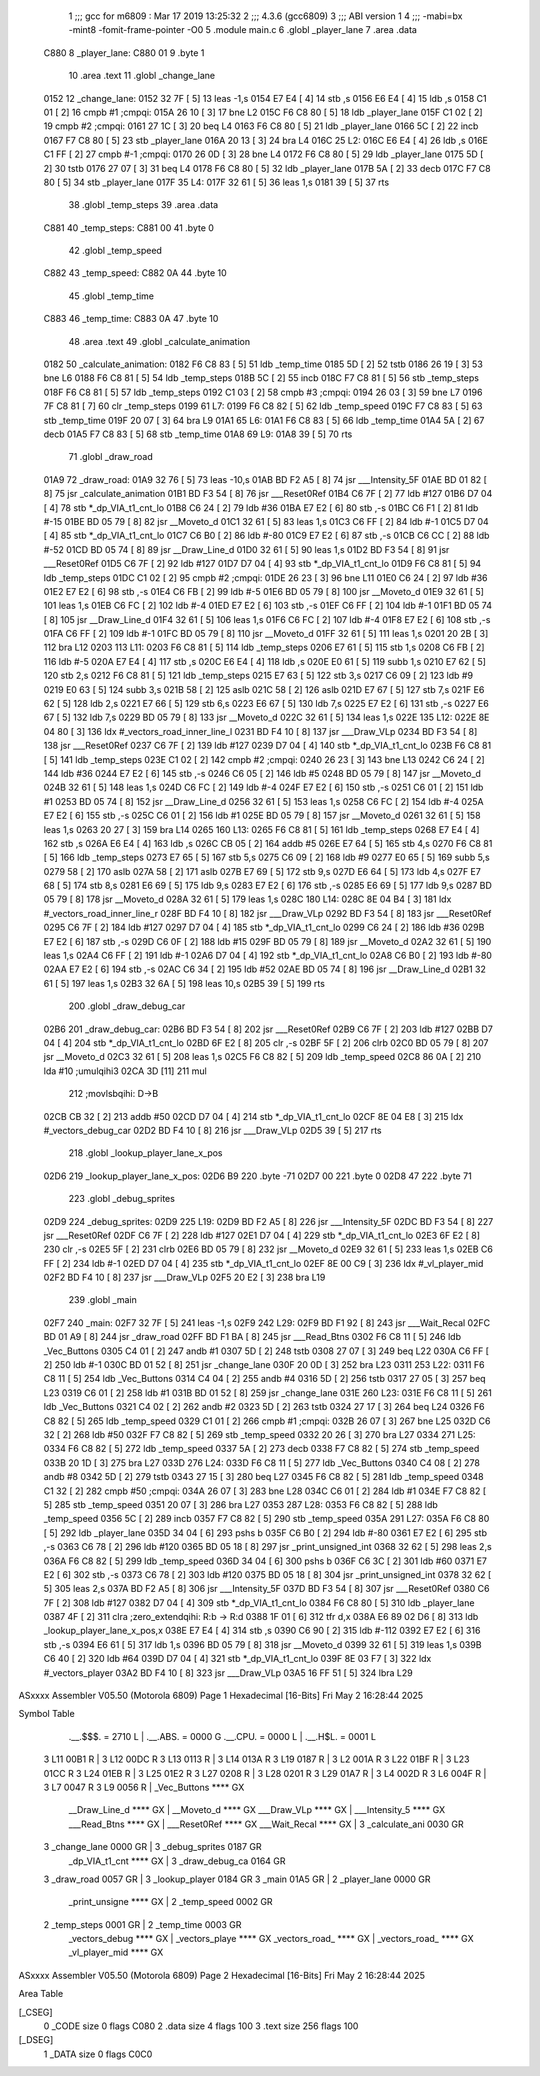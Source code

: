                               1 ;;; gcc for m6809 : Mar 17 2019 13:25:32
                              2 ;;; 4.3.6 (gcc6809)
                              3 ;;; ABI version 1
                              4 ;;; -mabi=bx -mint8 -fomit-frame-pointer -O0
                              5 	.module	main.c
                              6 	.globl	_player_lane
                              7 	.area	.data
   C880                       8 _player_lane:
   C880 01                    9 	.byte	1
                             10 	.area	.text
                             11 	.globl	_change_lane
   0152                      12 _change_lane:
   0152 32 7F         [ 5]   13 	leas	-1,s
   0154 E7 E4         [ 4]   14 	stb	,s
   0156 E6 E4         [ 4]   15 	ldb	,s
   0158 C1 01         [ 2]   16 	cmpb	#1	;cmpqi:
   015A 26 10         [ 3]   17 	bne	L2
   015C F6 C8 80      [ 5]   18 	ldb	_player_lane
   015F C1 02         [ 2]   19 	cmpb	#2	;cmpqi:
   0161 27 1C         [ 3]   20 	beq	L4
   0163 F6 C8 80      [ 5]   21 	ldb	_player_lane
   0166 5C            [ 2]   22 	incb
   0167 F7 C8 80      [ 5]   23 	stb	_player_lane
   016A 20 13         [ 3]   24 	bra	L4
   016C                      25 L2:
   016C E6 E4         [ 4]   26 	ldb	,s
   016E C1 FF         [ 2]   27 	cmpb	#-1	;cmpqi:
   0170 26 0D         [ 3]   28 	bne	L4
   0172 F6 C8 80      [ 5]   29 	ldb	_player_lane
   0175 5D            [ 2]   30 	tstb
   0176 27 07         [ 3]   31 	beq	L4
   0178 F6 C8 80      [ 5]   32 	ldb	_player_lane
   017B 5A            [ 2]   33 	decb
   017C F7 C8 80      [ 5]   34 	stb	_player_lane
   017F                      35 L4:
   017F 32 61         [ 5]   36 	leas	1,s
   0181 39            [ 5]   37 	rts
                             38 	.globl	_temp_steps
                             39 	.area	.data
   C881                      40 _temp_steps:
   C881 00                   41 	.byte	0
                             42 	.globl	_temp_speed
   C882                      43 _temp_speed:
   C882 0A                   44 	.byte	10
                             45 	.globl	_temp_time
   C883                      46 _temp_time:
   C883 0A                   47 	.byte	10
                             48 	.area	.text
                             49 	.globl	_calculate_animation
   0182                      50 _calculate_animation:
   0182 F6 C8 83      [ 5]   51 	ldb	_temp_time
   0185 5D            [ 2]   52 	tstb
   0186 26 19         [ 3]   53 	bne	L6
   0188 F6 C8 81      [ 5]   54 	ldb	_temp_steps
   018B 5C            [ 2]   55 	incb
   018C F7 C8 81      [ 5]   56 	stb	_temp_steps
   018F F6 C8 81      [ 5]   57 	ldb	_temp_steps
   0192 C1 03         [ 2]   58 	cmpb	#3	;cmpqi:
   0194 26 03         [ 3]   59 	bne	L7
   0196 7F C8 81      [ 7]   60 	clr	_temp_steps
   0199                      61 L7:
   0199 F6 C8 82      [ 5]   62 	ldb	_temp_speed
   019C F7 C8 83      [ 5]   63 	stb	_temp_time
   019F 20 07         [ 3]   64 	bra	L9
   01A1                      65 L6:
   01A1 F6 C8 83      [ 5]   66 	ldb	_temp_time
   01A4 5A            [ 2]   67 	decb
   01A5 F7 C8 83      [ 5]   68 	stb	_temp_time
   01A8                      69 L9:
   01A8 39            [ 5]   70 	rts
                             71 	.globl	_draw_road
   01A9                      72 _draw_road:
   01A9 32 76         [ 5]   73 	leas	-10,s
   01AB BD F2 A5      [ 8]   74 	jsr	___Intensity_5F
   01AE BD 01 82      [ 8]   75 	jsr	_calculate_animation
   01B1 BD F3 54      [ 8]   76 	jsr	___Reset0Ref
   01B4 C6 7F         [ 2]   77 	ldb	#127
   01B6 D7 04         [ 4]   78 	stb	*_dp_VIA_t1_cnt_lo
   01B8 C6 24         [ 2]   79 	ldb	#36
   01BA E7 E2         [ 6]   80 	stb	,-s
   01BC C6 F1         [ 2]   81 	ldb	#-15
   01BE BD 05 79      [ 8]   82 	jsr	__Moveto_d
   01C1 32 61         [ 5]   83 	leas	1,s
   01C3 C6 FF         [ 2]   84 	ldb	#-1
   01C5 D7 04         [ 4]   85 	stb	*_dp_VIA_t1_cnt_lo
   01C7 C6 B0         [ 2]   86 	ldb	#-80
   01C9 E7 E2         [ 6]   87 	stb	,-s
   01CB C6 CC         [ 2]   88 	ldb	#-52
   01CD BD 05 74      [ 8]   89 	jsr	__Draw_Line_d
   01D0 32 61         [ 5]   90 	leas	1,s
   01D2 BD F3 54      [ 8]   91 	jsr	___Reset0Ref
   01D5 C6 7F         [ 2]   92 	ldb	#127
   01D7 D7 04         [ 4]   93 	stb	*_dp_VIA_t1_cnt_lo
   01D9 F6 C8 81      [ 5]   94 	ldb	_temp_steps
   01DC C1 02         [ 2]   95 	cmpb	#2	;cmpqi:
   01DE 26 23         [ 3]   96 	bne	L11
   01E0 C6 24         [ 2]   97 	ldb	#36
   01E2 E7 E2         [ 6]   98 	stb	,-s
   01E4 C6 FB         [ 2]   99 	ldb	#-5
   01E6 BD 05 79      [ 8]  100 	jsr	__Moveto_d
   01E9 32 61         [ 5]  101 	leas	1,s
   01EB C6 FC         [ 2]  102 	ldb	#-4
   01ED E7 E2         [ 6]  103 	stb	,-s
   01EF C6 FF         [ 2]  104 	ldb	#-1
   01F1 BD 05 74      [ 8]  105 	jsr	__Draw_Line_d
   01F4 32 61         [ 5]  106 	leas	1,s
   01F6 C6 FC         [ 2]  107 	ldb	#-4
   01F8 E7 E2         [ 6]  108 	stb	,-s
   01FA C6 FF         [ 2]  109 	ldb	#-1
   01FC BD 05 79      [ 8]  110 	jsr	__Moveto_d
   01FF 32 61         [ 5]  111 	leas	1,s
   0201 20 2B         [ 3]  112 	bra	L12
   0203                     113 L11:
   0203 F6 C8 81      [ 5]  114 	ldb	_temp_steps
   0206 E7 61         [ 5]  115 	stb	1,s
   0208 C6 FB         [ 2]  116 	ldb	#-5
   020A E7 E4         [ 4]  117 	stb	,s
   020C E6 E4         [ 4]  118 	ldb	,s
   020E E0 61         [ 5]  119 	subb	1,s
   0210 E7 62         [ 5]  120 	stb	2,s
   0212 F6 C8 81      [ 5]  121 	ldb	_temp_steps
   0215 E7 63         [ 5]  122 	stb	3,s
   0217 C6 09         [ 2]  123 	ldb	#9
   0219 E0 63         [ 5]  124 	subb	3,s
   021B 58            [ 2]  125 	aslb
   021C 58            [ 2]  126 	aslb
   021D E7 67         [ 5]  127 	stb	7,s
   021F E6 62         [ 5]  128 	ldb	2,s
   0221 E7 66         [ 5]  129 	stb	6,s
   0223 E6 67         [ 5]  130 	ldb	7,s
   0225 E7 E2         [ 6]  131 	stb	,-s
   0227 E6 67         [ 5]  132 	ldb	7,s
   0229 BD 05 79      [ 8]  133 	jsr	__Moveto_d
   022C 32 61         [ 5]  134 	leas	1,s
   022E                     135 L12:
   022E 8E 04 80      [ 3]  136 	ldx	#_vectors_road_inner_line_l
   0231 BD F4 10      [ 8]  137 	jsr	___Draw_VLp
   0234 BD F3 54      [ 8]  138 	jsr	___Reset0Ref
   0237 C6 7F         [ 2]  139 	ldb	#127
   0239 D7 04         [ 4]  140 	stb	*_dp_VIA_t1_cnt_lo
   023B F6 C8 81      [ 5]  141 	ldb	_temp_steps
   023E C1 02         [ 2]  142 	cmpb	#2	;cmpqi:
   0240 26 23         [ 3]  143 	bne	L13
   0242 C6 24         [ 2]  144 	ldb	#36
   0244 E7 E2         [ 6]  145 	stb	,-s
   0246 C6 05         [ 2]  146 	ldb	#5
   0248 BD 05 79      [ 8]  147 	jsr	__Moveto_d
   024B 32 61         [ 5]  148 	leas	1,s
   024D C6 FC         [ 2]  149 	ldb	#-4
   024F E7 E2         [ 6]  150 	stb	,-s
   0251 C6 01         [ 2]  151 	ldb	#1
   0253 BD 05 74      [ 8]  152 	jsr	__Draw_Line_d
   0256 32 61         [ 5]  153 	leas	1,s
   0258 C6 FC         [ 2]  154 	ldb	#-4
   025A E7 E2         [ 6]  155 	stb	,-s
   025C C6 01         [ 2]  156 	ldb	#1
   025E BD 05 79      [ 8]  157 	jsr	__Moveto_d
   0261 32 61         [ 5]  158 	leas	1,s
   0263 20 27         [ 3]  159 	bra	L14
   0265                     160 L13:
   0265 F6 C8 81      [ 5]  161 	ldb	_temp_steps
   0268 E7 E4         [ 4]  162 	stb	,s
   026A E6 E4         [ 4]  163 	ldb	,s
   026C CB 05         [ 2]  164 	addb	#5
   026E E7 64         [ 5]  165 	stb	4,s
   0270 F6 C8 81      [ 5]  166 	ldb	_temp_steps
   0273 E7 65         [ 5]  167 	stb	5,s
   0275 C6 09         [ 2]  168 	ldb	#9
   0277 E0 65         [ 5]  169 	subb	5,s
   0279 58            [ 2]  170 	aslb
   027A 58            [ 2]  171 	aslb
   027B E7 69         [ 5]  172 	stb	9,s
   027D E6 64         [ 5]  173 	ldb	4,s
   027F E7 68         [ 5]  174 	stb	8,s
   0281 E6 69         [ 5]  175 	ldb	9,s
   0283 E7 E2         [ 6]  176 	stb	,-s
   0285 E6 69         [ 5]  177 	ldb	9,s
   0287 BD 05 79      [ 8]  178 	jsr	__Moveto_d
   028A 32 61         [ 5]  179 	leas	1,s
   028C                     180 L14:
   028C 8E 04 B4      [ 3]  181 	ldx	#_vectors_road_inner_line_r
   028F BD F4 10      [ 8]  182 	jsr	___Draw_VLp
   0292 BD F3 54      [ 8]  183 	jsr	___Reset0Ref
   0295 C6 7F         [ 2]  184 	ldb	#127
   0297 D7 04         [ 4]  185 	stb	*_dp_VIA_t1_cnt_lo
   0299 C6 24         [ 2]  186 	ldb	#36
   029B E7 E2         [ 6]  187 	stb	,-s
   029D C6 0F         [ 2]  188 	ldb	#15
   029F BD 05 79      [ 8]  189 	jsr	__Moveto_d
   02A2 32 61         [ 5]  190 	leas	1,s
   02A4 C6 FF         [ 2]  191 	ldb	#-1
   02A6 D7 04         [ 4]  192 	stb	*_dp_VIA_t1_cnt_lo
   02A8 C6 B0         [ 2]  193 	ldb	#-80
   02AA E7 E2         [ 6]  194 	stb	,-s
   02AC C6 34         [ 2]  195 	ldb	#52
   02AE BD 05 74      [ 8]  196 	jsr	__Draw_Line_d
   02B1 32 61         [ 5]  197 	leas	1,s
   02B3 32 6A         [ 5]  198 	leas	10,s
   02B5 39            [ 5]  199 	rts
                            200 	.globl	_draw_debug_car
   02B6                     201 _draw_debug_car:
   02B6 BD F3 54      [ 8]  202 	jsr	___Reset0Ref
   02B9 C6 7F         [ 2]  203 	ldb	#127
   02BB D7 04         [ 4]  204 	stb	*_dp_VIA_t1_cnt_lo
   02BD 6F E2         [ 8]  205 	clr	,-s
   02BF 5F            [ 2]  206 	clrb
   02C0 BD 05 79      [ 8]  207 	jsr	__Moveto_d
   02C3 32 61         [ 5]  208 	leas	1,s
   02C5 F6 C8 82      [ 5]  209 	ldb	_temp_speed
   02C8 86 0A         [ 2]  210 	lda	#10	;umulqihi3
   02CA 3D            [11]  211 	mul
                            212 		;movlsbqihi: D->B
   02CB CB 32         [ 2]  213 	addb	#50
   02CD D7 04         [ 4]  214 	stb	*_dp_VIA_t1_cnt_lo
   02CF 8E 04 E8      [ 3]  215 	ldx	#_vectors_debug_car
   02D2 BD F4 10      [ 8]  216 	jsr	___Draw_VLp
   02D5 39            [ 5]  217 	rts
                            218 	.globl	_lookup_player_lane_x_pos
   02D6                     219 _lookup_player_lane_x_pos:
   02D6 B9                  220 	.byte	-71
   02D7 00                  221 	.byte	0
   02D8 47                  222 	.byte	71
                            223 	.globl	_debug_sprites
   02D9                     224 _debug_sprites:
   02D9                     225 L19:
   02D9 BD F2 A5      [ 8]  226 	jsr	___Intensity_5F
   02DC BD F3 54      [ 8]  227 	jsr	___Reset0Ref
   02DF C6 7F         [ 2]  228 	ldb	#127
   02E1 D7 04         [ 4]  229 	stb	*_dp_VIA_t1_cnt_lo
   02E3 6F E2         [ 8]  230 	clr	,-s
   02E5 5F            [ 2]  231 	clrb
   02E6 BD 05 79      [ 8]  232 	jsr	__Moveto_d
   02E9 32 61         [ 5]  233 	leas	1,s
   02EB C6 FF         [ 2]  234 	ldb	#-1
   02ED D7 04         [ 4]  235 	stb	*_dp_VIA_t1_cnt_lo
   02EF 8E 00 C9      [ 3]  236 	ldx	#_vl_player_mid
   02F2 BD F4 10      [ 8]  237 	jsr	___Draw_VLp
   02F5 20 E2         [ 3]  238 	bra	L19
                            239 	.globl	_main
   02F7                     240 _main:
   02F7 32 7F         [ 5]  241 	leas	-1,s
   02F9                     242 L29:
   02F9 BD F1 92      [ 8]  243 	jsr	___Wait_Recal
   02FC BD 01 A9      [ 8]  244 	jsr	_draw_road
   02FF BD F1 BA      [ 8]  245 	jsr	___Read_Btns
   0302 F6 C8 11      [ 5]  246 	ldb	_Vec_Buttons
   0305 C4 01         [ 2]  247 	andb	#1
   0307 5D            [ 2]  248 	tstb
   0308 27 07         [ 3]  249 	beq	L22
   030A C6 FF         [ 2]  250 	ldb	#-1
   030C BD 01 52      [ 8]  251 	jsr	_change_lane
   030F 20 0D         [ 3]  252 	bra	L23
   0311                     253 L22:
   0311 F6 C8 11      [ 5]  254 	ldb	_Vec_Buttons
   0314 C4 04         [ 2]  255 	andb	#4
   0316 5D            [ 2]  256 	tstb
   0317 27 05         [ 3]  257 	beq	L23
   0319 C6 01         [ 2]  258 	ldb	#1
   031B BD 01 52      [ 8]  259 	jsr	_change_lane
   031E                     260 L23:
   031E F6 C8 11      [ 5]  261 	ldb	_Vec_Buttons
   0321 C4 02         [ 2]  262 	andb	#2
   0323 5D            [ 2]  263 	tstb
   0324 27 17         [ 3]  264 	beq	L24
   0326 F6 C8 82      [ 5]  265 	ldb	_temp_speed
   0329 C1 01         [ 2]  266 	cmpb	#1	;cmpqi:
   032B 26 07         [ 3]  267 	bne	L25
   032D C6 32         [ 2]  268 	ldb	#50
   032F F7 C8 82      [ 5]  269 	stb	_temp_speed
   0332 20 26         [ 3]  270 	bra	L27
   0334                     271 L25:
   0334 F6 C8 82      [ 5]  272 	ldb	_temp_speed
   0337 5A            [ 2]  273 	decb
   0338 F7 C8 82      [ 5]  274 	stb	_temp_speed
   033B 20 1D         [ 3]  275 	bra	L27
   033D                     276 L24:
   033D F6 C8 11      [ 5]  277 	ldb	_Vec_Buttons
   0340 C4 08         [ 2]  278 	andb	#8
   0342 5D            [ 2]  279 	tstb
   0343 27 15         [ 3]  280 	beq	L27
   0345 F6 C8 82      [ 5]  281 	ldb	_temp_speed
   0348 C1 32         [ 2]  282 	cmpb	#50	;cmpqi:
   034A 26 07         [ 3]  283 	bne	L28
   034C C6 01         [ 2]  284 	ldb	#1
   034E F7 C8 82      [ 5]  285 	stb	_temp_speed
   0351 20 07         [ 3]  286 	bra	L27
   0353                     287 L28:
   0353 F6 C8 82      [ 5]  288 	ldb	_temp_speed
   0356 5C            [ 2]  289 	incb
   0357 F7 C8 82      [ 5]  290 	stb	_temp_speed
   035A                     291 L27:
   035A F6 C8 80      [ 5]  292 	ldb	_player_lane
   035D 34 04         [ 6]  293 	pshs	b
   035F C6 B0         [ 2]  294 	ldb	#-80
   0361 E7 E2         [ 6]  295 	stb	,-s
   0363 C6 78         [ 2]  296 	ldb	#120
   0365 BD 05 18      [ 8]  297 	jsr	_print_unsigned_int
   0368 32 62         [ 5]  298 	leas	2,s
   036A F6 C8 82      [ 5]  299 	ldb	_temp_speed
   036D 34 04         [ 6]  300 	pshs	b
   036F C6 3C         [ 2]  301 	ldb	#60
   0371 E7 E2         [ 6]  302 	stb	,-s
   0373 C6 78         [ 2]  303 	ldb	#120
   0375 BD 05 18      [ 8]  304 	jsr	_print_unsigned_int
   0378 32 62         [ 5]  305 	leas	2,s
   037A BD F2 A5      [ 8]  306 	jsr	___Intensity_5F
   037D BD F3 54      [ 8]  307 	jsr	___Reset0Ref
   0380 C6 7F         [ 2]  308 	ldb	#127
   0382 D7 04         [ 4]  309 	stb	*_dp_VIA_t1_cnt_lo
   0384 F6 C8 80      [ 5]  310 	ldb	_player_lane
   0387 4F            [ 2]  311 	clra		;zero_extendqihi: R:b -> R:d
   0388 1F 01         [ 6]  312 	tfr	d,x
   038A E6 89 02 D6   [ 8]  313 	ldb	_lookup_player_lane_x_pos,x
   038E E7 E4         [ 4]  314 	stb	,s
   0390 C6 90         [ 2]  315 	ldb	#-112
   0392 E7 E2         [ 6]  316 	stb	,-s
   0394 E6 61         [ 5]  317 	ldb	1,s
   0396 BD 05 79      [ 8]  318 	jsr	__Moveto_d
   0399 32 61         [ 5]  319 	leas	1,s
   039B C6 40         [ 2]  320 	ldb	#64
   039D D7 04         [ 4]  321 	stb	*_dp_VIA_t1_cnt_lo
   039F 8E 03 F7      [ 3]  322 	ldx	#_vectors_player
   03A2 BD F4 10      [ 8]  323 	jsr	___Draw_VLp
   03A5 16 FF 51      [ 5]  324 	lbra	L29
ASxxxx Assembler V05.50  (Motorola 6809)                                Page 1
Hexadecimal [16-Bits]                                 Fri May  2 16:28:44 2025

Symbol Table

    .__.$$$.       =   2710 L   |     .__.ABS.       =   0000 G
    .__.CPU.       =   0000 L   |     .__.H$L.       =   0001 L
  3 L11                00B1 R   |   3 L12                00DC R
  3 L13                0113 R   |   3 L14                013A R
  3 L19                0187 R   |   3 L2                 001A R
  3 L22                01BF R   |   3 L23                01CC R
  3 L24                01EB R   |   3 L25                01E2 R
  3 L27                0208 R   |   3 L28                0201 R
  3 L29                01A7 R   |   3 L4                 002D R
  3 L6                 004F R   |   3 L7                 0047 R
  3 L9                 0056 R   |     _Vec_Buttons       **** GX
    __Draw_Line_d      **** GX  |     __Moveto_d         **** GX
    ___Draw_VLp        **** GX  |     ___Intensity_5     **** GX
    ___Read_Btns       **** GX  |     ___Reset0Ref       **** GX
    ___Wait_Recal      **** GX  |   3 _calculate_ani     0030 GR
  3 _change_lane       0000 GR  |   3 _debug_sprites     0187 GR
    _dp_VIA_t1_cnt     **** GX  |   3 _draw_debug_ca     0164 GR
  3 _draw_road         0057 GR  |   3 _lookup_player     0184 GR
  3 _main              01A5 GR  |   2 _player_lane       0000 GR
    _print_unsigne     **** GX  |   2 _temp_speed        0002 GR
  2 _temp_steps        0001 GR  |   2 _temp_time         0003 GR
    _vectors_debug     **** GX  |     _vectors_playe     **** GX
    _vectors_road_     **** GX  |     _vectors_road_     **** GX
    _vl_player_mid     **** GX

ASxxxx Assembler V05.50  (Motorola 6809)                                Page 2
Hexadecimal [16-Bits]                                 Fri May  2 16:28:44 2025

Area Table

[_CSEG]
   0 _CODE            size    0   flags C080
   2 .data            size    4   flags  100
   3 .text            size  256   flags  100
[_DSEG]
   1 _DATA            size    0   flags C0C0

